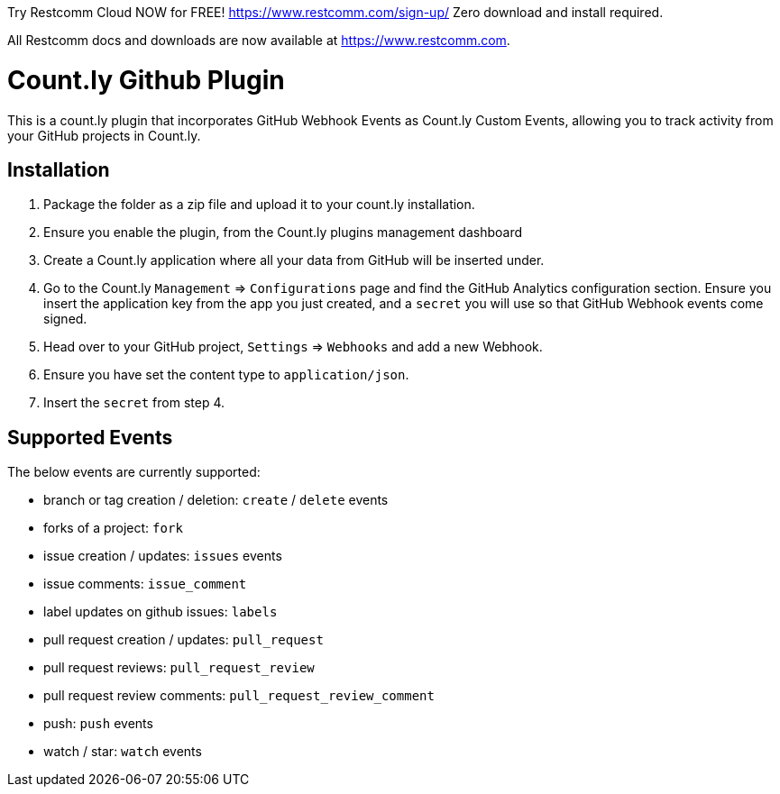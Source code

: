 
Try Restcomm Cloud NOW for FREE! https://www.restcomm.com/sign-up/  
Zero download and install required.

All Restcomm docs and downloads are now available at https://www.restcomm.com.



= Count.ly Github Plugin

This is a count.ly plugin that incorporates GitHub Webhook Events as Count.ly Custom Events, allowing you to track activity from your GitHub projects in Count.ly.

== Installation

1. Package the folder as a zip file and upload it to your count.ly installation.
1. Ensure you enable the plugin, from the Count.ly plugins management dashboard
1. Create a Count.ly application where all your data from GitHub will be inserted under.
1. Go to the Count.ly `Management` => `Configurations` page and find the GitHub Analytics configuration section. Ensure you insert the application key from the app you just created, and a `secret` you will use so that GitHub Webhook events come signed.
1. Head over to your GitHub project, `Settings` => `Webhooks` and add a new Webhook.
1. Ensure you have set the content type to `application/json`.
1. Insert the `secret` from step 4.

== Supported Events

The below events are currently supported:

* branch or tag creation / deletion: `create` / `delete` events
*	forks of a project: `fork`
* issue creation / updates: `issues` events
* issue comments: `issue_comment`
* label updates on github issues: `labels`
* pull request creation / updates: `pull_request`
* pull request reviews: `pull_request_review`
* pull request review comments: `pull_request_review_comment`
* push: `push` events
* watch / star: `watch` events

